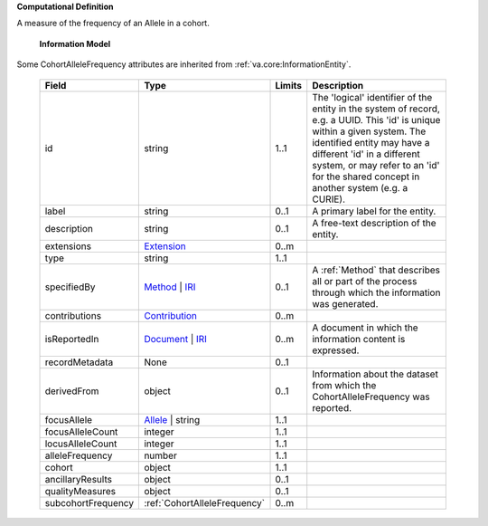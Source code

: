 **Computational Definition**

A measure of the frequency of an Allele in a cohort.


    **Information Model**

Some CohortAlleleFrequency attributes are inherited from :ref:`va.core:InformationEntity`.

    .. list-table::
       :class: clean-wrap
       :header-rows: 1
       :align: left
       :widths: auto

       *  - Field
          - Type
          - Limits
          - Description
       *  - id
          - string
          - 1..1
          - The 'logical' identifier of the entity in the system of record, e.g. a UUID. This 'id' is  unique within a given system. The identified entity may have a different 'id' in a different  system, or may refer to an 'id' for the shared concept in another system (e.g. a CURIE).
       *  - label
          - string
          - 0..1
          - A primary label for the entity.
       *  - description
          - string
          - 0..1
          - A free-text description of the entity.
       *  - extensions
          - `Extension <../../core-im/../../gks-common/core.json#/$defs/Extension>`_
          - 0..m
          -
       *  - type
          - string
          - 1..1
          -
       *  - specifiedBy
          - `Method <../../core-im/core.json#/$defs/Method>`_ | `IRI <../../gks-common/core.json#/$defs/IRI>`_
          - 0..1
          - A :ref:`Method` that describes all or part of the process through which the information was generated.
       *  - contributions
          - `Contribution <../../core-im/core.json#/$defs/Contribution>`_
          - 0..m
          -
       *  - isReportedIn
          - `Document <../../core-im/core.json#/$defs/Document>`_ | `IRI <../../gks-common/core.json#/$defs/IRI>`_
          - 0..m
          - A document in which the information content is expressed.
       *  - recordMetadata
          - None
          - 0..1
          -
       *  - derivedFrom
          - object
          - 0..1
          - Information about the dataset from which the CohortAlleleFrequency was reported.
       *  - focusAllele
          - `Allele <../../../vrs/vrs.json#/$defs/Allele>`_ | string
          - 1..1
          -
       *  - focusAlleleCount
          - integer
          - 1..1
          -
       *  - locusAlleleCount
          - integer
          - 1..1
          -
       *  - alleleFrequency
          - number
          - 1..1
          -
       *  - cohort
          - object
          - 1..1
          -
       *  - ancillaryResults
          - object
          - 0..1
          -
       *  - qualityMeasures
          - object
          - 0..1
          -
       *  - subcohortFrequency
          - :ref:`CohortAlleleFrequency`
          - 0..m
          -
